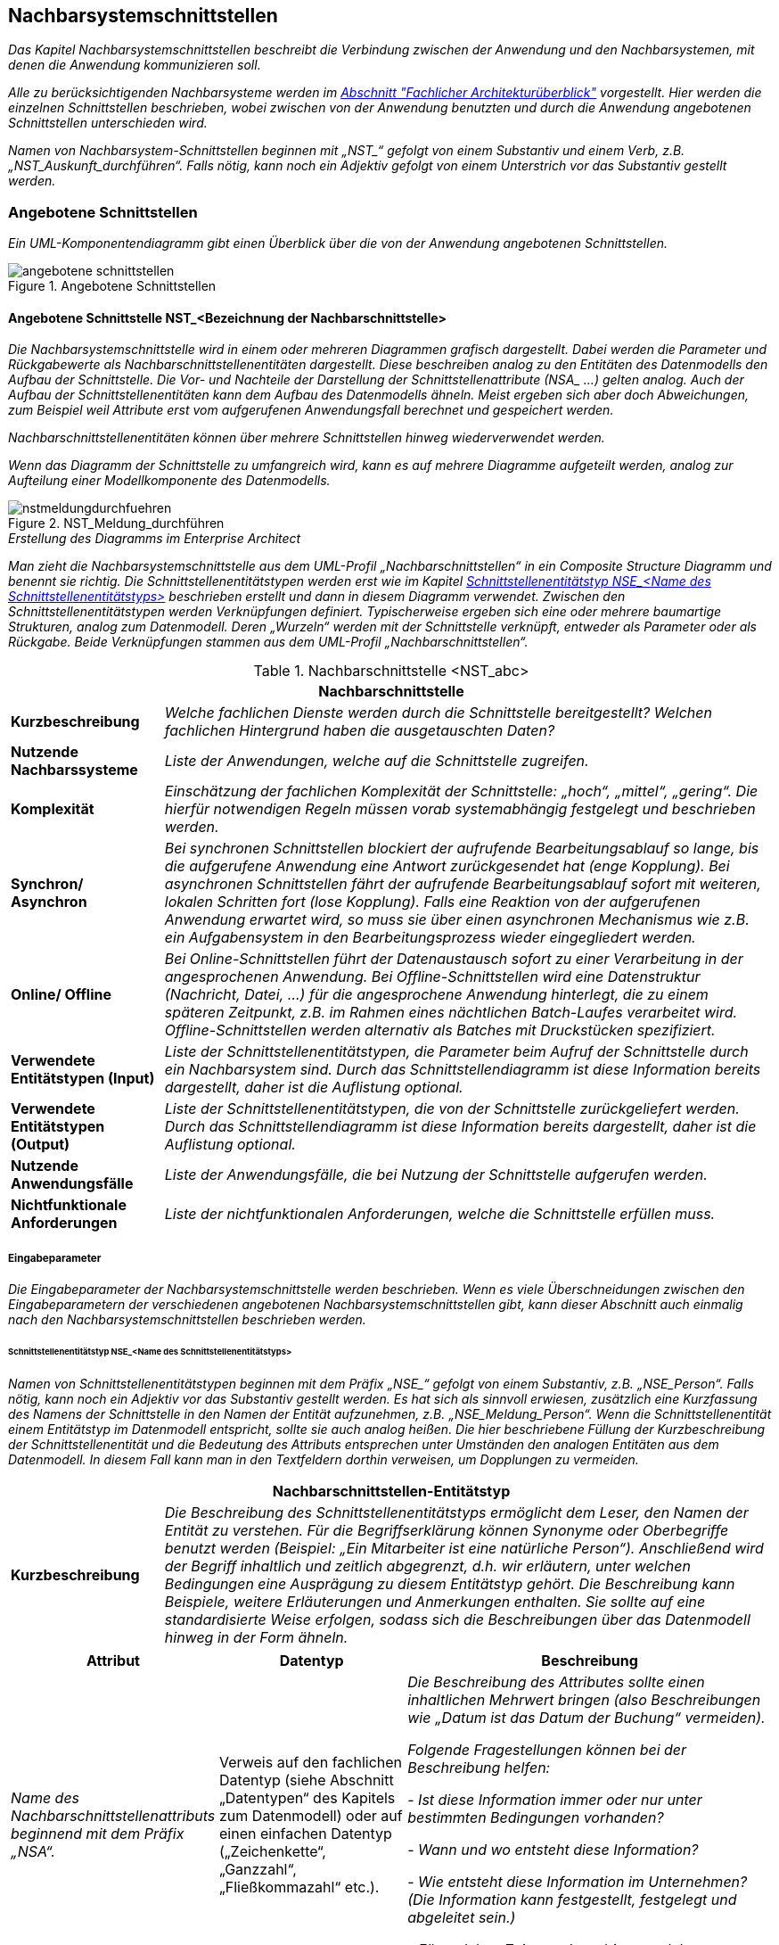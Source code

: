 [[nachbarsystemschnittstellen]]
== Nachbarsystemschnittstellen

_Das Kapitel Nachbarsystemschnittstellen beschreibt die Verbindung zwischen der Anwendung und den Nachbarsystemen, mit denen die Anwendung kommunizieren soll._

_Alle zu berücksichtigenden Nachbarsysteme werden im xref:vorlage-systemspezifikation/02-projektgrundlagen.adoc#fachlicher-architekturueberblick[Abschnitt "Fachlicher Architekturüberblick"] vorgestellt.
Hier werden die einzelnen Schnittstellen beschrieben, wobei zwischen von der Anwendung benutzten und durch die Anwendung angebotenen Schnittstellen unterschieden wird._

_Namen von Nachbarsystem-Schnittstellen beginnen mit +„NST_“+ gefolgt von einem Substantiv und einem Verb, z.B. „NST_Auskunft_durchführen“.
Falls nötig, kann noch ein Adjektiv gefolgt von einem Unterstrich vor das Substantiv gestellt werden._

[[angebotene-schnittstellen]]
=== Angebotene Schnittstellen

_Ein UML-Komponentendiagramm gibt einen Überblick über die von der Anwendung angebotenen Schnittstellen._

[[angebotene-schnittstellen-2]]
.Angebotene Schnittstellen
image::vorlage-systemspezifikation/angebotene-schnittstellen.png[]

[[angebotene-schnittstelle-nstbezeichnung-nachbarschnittstelle]]
==== Angebotene Schnittstelle NST_<Bezeichnung der Nachbarschnittstelle>

_Die Nachbarsystemschnittstelle wird in einem oder mehreren Diagrammen grafisch dargestellt.
Dabei werden die Parameter und Rückgabewerte als Nachbarschnittstellenentitäten dargestellt.
Diese beschreiben analog zu den Entitäten des Datenmodells den Aufbau der Schnittstelle.
Die Vor- und Nachteile der Darstellung der Schnittstellenattribute +(NSA_ ...)+ gelten analog.
Auch der Aufbau der Schnittstellenentitäten kann dem Aufbau des Datenmodells ähneln.
Meist ergeben sich aber doch Abweichungen, zum Beispiel weil Attribute erst vom aufgerufenen Anwendungsfall berechnet und gespeichert werden._

_Nachbarschnittstellenentitäten können über mehrere Schnittstellen hinweg wiederverwendet werden._

_Wenn das Diagramm der Schnittstelle zu umfangreich wird, kann es auf mehrere Diagramme aufgeteilt werden, analog zur Aufteilung einer Modellkomponente des Datenmodells._

[[nst-meldungsdurchfuehrung]]
.NST_Meldung_durchführen
image::vorlage-systemspezifikation/nstmeldungdurchfuehren.png[]

._Erstellung des Diagramms im Enterprise Architect_
****
_Man zieht die Nachbarsystemschnittstelle aus dem UML-Profil „Nachbarschnittstellen“ in ein Composite Structure Diagramm und benennt sie richtig.
Die Schnittstellenentitätstypen werden erst wie im Kapitel <<schnittstellenentitaetstyp-nse-name-schnittstellenentitaetstyps>> beschrieben erstellt und dann in diesem Diagramm verwendet.
Zwischen den Schnittstellenentitätstypen werden Verknüpfungen definiert.
Typischerweise ergeben sich eine oder mehrere baumartige Strukturen, analog zum Datenmodell.
Deren „Wurzeln“ werden mit der Schnittstelle verknüpft, entweder als Parameter oder als Rückgabe.
Beide Verknüpfungen stammen aus dem UML-Profil „Nachbarschnittstellen“._
****

[[table-nachbarschnittstellen]]
.Nachbarschnittstelle <NST_abc>
[cols="1,4",options="header"]
|====
2+|Nachbarschnittstelle
|*Kurzbeschreibung* |_Welche fachlichen Dienste werden durch die Schnittstelle bereitgestellt?
Welchen fachlichen Hintergrund haben die ausgetauschten Daten?_
|*Nutzende
Nachbarssysteme* |_Liste der Anwendungen, welche auf die Schnittstelle zugreifen._
|*Komplexität* |_Einschätzung der fachlichen Komplexität der Schnittstelle: „hoch“, „mittel“, „gering“.
Die hierfür notwendigen Regeln müssen vorab systemabhängig festgelegt und beschrieben werden._
|*Synchron/ Asynchron* |_Bei synchronen Schnittstellen blockiert der aufrufende Bearbeitungsablauf so lange, bis die aufgerufene Anwendung eine Antwort zurückgesendet hat (enge Kopplung).
Bei asynchronen Schnittstellen fährt der aufrufende Bearbeitungsablauf sofort mit weiteren, lokalen Schritten fort (lose Kopplung).
Falls eine Reaktion von der aufgerufenen Anwendung erwartet wird, so muss sie über einen asynchronen Mechanismus wie z.B. ein Aufgabensystem in den Bearbeitungsprozess wieder eingegliedert werden._
|*Online/ Offline* |_Bei Online-Schnittstellen führt der Datenaustausch sofort zu einer Verarbeitung in der angesprochenen Anwendung.
Bei Offline-Schnittstellen wird eine Datenstruktur (Nachricht, Datei, …) für die angesprochene Anwendung hinterlegt, die zu einem späteren Zeitpunkt, z.B. im Rahmen eines nächtlichen Batch-Laufes verarbeitet wird.
Offline-Schnittstellen werden alternativ als Batches mit Druckstücken spezifiziert._
|*Verwendete Entitätstypen (Input)* |_Liste der Schnittstellenentitätstypen, die Parameter beim Aufruf der Schnittstelle durch ein Nachbarsystem sind.
Durch das Schnittstellendiagramm ist diese Information bereits dargestellt, daher ist die Auflistung optional._
|*Verwendete Entitätstypen (Output)* |_Liste der Schnittstellenentitätstypen, die von der Schnittstelle zurückgeliefert werden.
Durch das Schnittstellendiagramm ist diese Information bereits dargestellt, daher ist die Auflistung optional._
|*Nutzende Anwendungsfälle* |_Liste der Anwendungsfälle, die bei Nutzung der Schnittstelle aufgerufen werden._
|*Nichtfunktionale Anforderungen* |_Liste der nichtfunktionalen Anforderungen, welche die Schnittstelle erfüllen muss._
|====


[[eingabeparameter]]
===== Eingabeparameter

_Die Eingabeparameter der Nachbarsystemschnittstelle werden beschrieben.
Wenn es viele Überschneidungen zwischen den Eingabeparametern der verschiedenen angebotenen Nachbarsystemschnittstellen gibt, kann dieser Abschnitt auch einmalig nach den Nachbarsystemschnittstellen beschrieben werden._

[[schnittstellenentitaetstyp-nse-name-schnittstellenentitaetstyps]]
====== Schnittstellenentitätstyp NSE_<Name des Schnittstellenentitätstyps>

_Namen von Schnittstellenentitätstypen beginnen mit dem Präfix +„NSE_“+ gefolgt von einem Substantiv, z.B. „NSE_Person“.
Falls nötig, kann noch ein Adjektiv vor das Substantiv gestellt werden.
Es hat sich als sinnvoll erwiesen, zusätzlich eine Kurzfassung des Namens der Schnittstelle in den Namen der Entität aufzunehmen, z.B. „NSE_Meldung_Person“.
Wenn die Schnittstellenentität einem Entitätstyp im Datenmodell entspricht, sollte sie auch analog heißen.
Die hier beschriebene Füllung der Kurzbeschreibung der Schnittstellenentität und die Bedeutung des Attributs entsprechen unter Umständen den analogen Entitäten aus dem Datenmodell.
In diesem Fall kann man in den Textfeldern dorthin verweisen, um Dopplungen zu vermeiden._

[[table-schnittstellentyp-1]]
[cols="1,4",options="header"]
|====
2+|Nachbarschnittstellen-Entitätstyp
|*Kurzbeschreibung* |_Die Beschreibung des Schnittstellenentitätstyps ermöglicht dem Leser, den Namen der Entität zu verstehen.
Für die Begriffserklärung können Synonyme oder Oberbegriffe benutzt werden (Beispiel: „Ein Mitarbeiter ist eine natürliche Person“).
Anschließend wird der Begriff inhaltlich und zeitlich abgegrenzt, d.h. wir erläutern, unter welchen Bedingungen eine Ausprägung zu diesem Entitätstyp gehört.
Die Beschreibung kann Beispiele, weitere Erläuterungen und Anmerkungen enthalten.
Sie sollte auf eine standardisierte Weise erfolgen, sodass sich die Beschreibungen über das Datenmodell hinweg in der Form ähneln._
|====

[[table-schnittstellentyp-2]]
[cols="1,1,2",options="header"]
|====
|*Attribut* |*Datentyp*|*Beschreibung*
|_Name des Nachbarschnittstellenattributs beginnend mit dem Präfix „NSA“._ |Verweis auf den fachlichen Datentyp (siehe Abschnitt „Datentypen“ des Kapitels zum Datenmodell) oder auf einen einfachen Datentyp („Zeichenkette“, „Ganzzahl“, „Fließkommazahl“ etc.).|_Die Beschreibung des Attributes sollte einen inhaltlichen Mehrwert bringen (also Beschreibungen wie „Datum ist das Datum der Buchung“ vermeiden)._

_Folgende Fragestellungen können bei der Beschreibung helfen:_

- _Ist diese Information immer oder nur unter bestimmten Bedingungen vorhanden?_ +

- _Wann und wo entsteht diese Information?_ +

- _Wie entsteht diese Information im Unternehmen? (Die Information kann festgestellt, festgelegt und abgeleitet sein.)_ +

- _Für welchen Zeitraum bzw. bis zu welchem Zeitpunkt ist diese Information gültig?_

|_Weitere Nachbarschnittstellenattribute in den nachfolgenden Zeilen_ |_weitere Datentypen_|_Weitere Beschreibungen_
|====

[[nstbezeichnung-nachbarschnittstelle]]
===== NST_<Bezeichnung der Nachbarschnittstelle>

_Dieser Abschnitt ist ein Platzhalter, um zu verdeutlichen, dass ab hier weitere angebotene Schnittstellen mit ihren Ein- und Ausgabeparametern zu beschreiben sind._

[[benutzte-schnittstellen]]
=== Benutzte Schnittstellen

_Ein UML-Komponentendiagramm gibt einen Überblick über die von der Anwendung benutzten Schnittstellen, geordnet nach den anbietenden Anwendungen.
Benutzte Schnittstellen werden normalerweise im anbietenden Nachbarsystem modelliert.
Falls keine derartige Dokumentation vorliegt, können sie hier analog der angebotenen Schnittstellen modelliert werden._

[[benutzte-schnittstellen-2]]
.Benutzte Schnittstellen
image::vorlage-systemspezifikation/benutzte-schnittstellen.png[]

._Erstellung des Diagramms im Enterprise Architect_
****
_Hier hat man zwei Alternativen: Entweder die Nachbarsysteme sind bereits im EA modelliert, dann nimmt man die angebotenen Schnittstellen aus diesen Anwendungen und zieht sie in ein Composite Structure Diagramm in der eigenen Anwendung.
Wenn nötig, kann man dazu die Schnittstellen oder die gesamten Anwendungen ins eigene EA-Modell importieren.
Oder die Nachbarsysteme werden nicht modelliert (z.B. bei Anwendungen außerhalb der Anwendungslandschaft), dann spezifiziert man benutzte Schnittstellen in der eigenen Anwendung._

_Zur Abgrenzung verschiedener Nachbarsysteme zieht man je eine Boundary um die Schnittstellen eines Nachbarsystems und gibt ihr über ihre Properties den Namen des Nachbarsystems._
****

[[benutzte-nachbarschnittstelle-nstbezeichnung-nachbarschnittstelle-1]]
==== Benutzte Nachbarschnittstelle NST_<Bezeichnung der Nachbarschnittstelle>

_Falls benutzte Nachbarschnittstellen ausmodelliert werden, erfolgt dies hier analog der angebotenen Nachbarsystemschnittstellen._

[[benutzte-nachbarschnittstelle-nnstbezeichnung-nachbarschnittstelle-2]]
==== Benutzte Nachbarschnittstelle NNST_<Bezeichnung der Nachbarschnittstelle>

_Dieser Abschnitt ist ein Platzhalter, um zu verdeutlichen, dass ab hier weitere benutzte Nachbarschnittstellen zu beschreiben sind._
